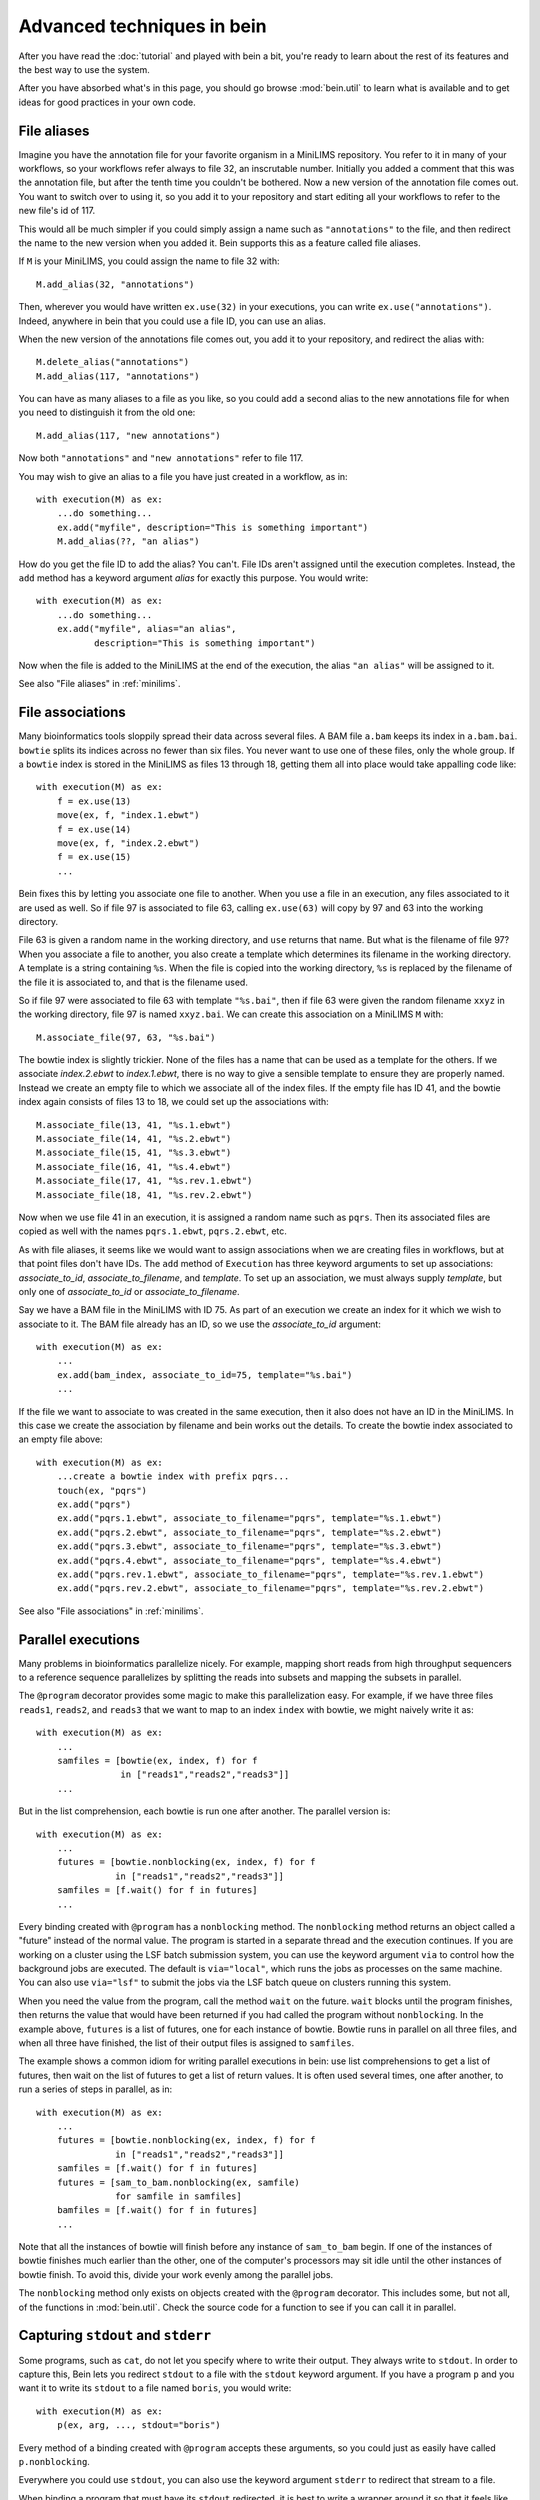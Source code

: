Advanced techniques in bein
===========================

After you have read the :doc:`tutorial` and played with bein a bit,
you're ready to learn about the rest of its features and the best way
to use the system.

After you have absorbed what's in this page, you should go browse
:mod:`bein.util` to learn what is available and to get ideas for good
practices in your own code.

File aliases
************

Imagine you have the annotation file for your favorite organism in a MiniLIMS repository.  You refer to it in many of your workflows, so your workflows refer always to file 32, an inscrutable number.  Initially you added a comment that this was the annotation file, but after the tenth time you couldn't be bothered.  Now a new version of the annotation file comes out.  You want to switch over to using it, so you add it to your repository and start editing all your workflows to refer to the new file's id of 117.

This would all be much simpler if you could simply assign a name such as ``"annotations"`` to the file, and then redirect the name to the new version when you added it.  Bein supports this as a feature called file aliases.

If ``M`` is your MiniLIMS, you could assign the name to file 32 with::

    M.add_alias(32, "annotations")

Then, wherever you would have written ``ex.use(32)`` in your executions, you can write ``ex.use("annotations")``.  Indeed, anywhere in bein that you could use a file ID, you can use an alias.

When the new version of the annotations file comes out, you add it to your repository, and redirect the alias with::

    M.delete_alias("annotations")
    M.add_alias(117, "annotations")

You can have as many aliases to a file as you like, so you could add a second alias to the new annotations file for when you need to distinguish it from the old one::

    M.add_alias(117, "new annotations")

Now both ``"annotations"`` and ``"new annotations"`` refer to file 117.

You may wish to give an alias to a file you have just created in a workflow, as in::

    with execution(M) as ex:
        ...do something...
        ex.add("myfile", description="This is something important")
        M.add_alias(??, "an alias")

How do you get the file ID to add the alias?  You can't.  File IDs aren't assigned until the execution completes.  Instead, the ``add`` method has a keyword argument *alias* for exactly this purpose.  You would write::

    with execution(M) as ex:
        ...do something...
        ex.add("myfile", alias="an alias", 
               description="This is something important")

Now when the file is added to the MiniLIMS at the end of the execution, the alias ``"an alias"`` will be assigned to it.

See also "File aliases" in :ref:`minilims`.

File associations
*****************

Many bioinformatics tools sloppily spread their data across several files.  A BAM file ``a.bam`` keeps its index in ``a.bam.bai``.  ``bowtie`` splits its indices across no fewer than six files.  You never want to use one of these files, only the whole group.  If a ``bowtie`` index is stored in the MiniLIMS as files 13 through 18, getting them all into place would take appalling code like::

    with execution(M) as ex:
        f = ex.use(13)
        move(ex, f, "index.1.ebwt")
        f = ex.use(14)
        move(ex, f, "index.2.ebwt")
        f = ex.use(15)
        ...

Bein fixes this by letting you associate one file to another.  When you use a file in an execution, any files associated to it are used as well.  So if file 97 is associated to file 63, calling ``ex.use(63)`` will copy by 97 and 63 into the working directory.

File 63 is given a random name in the working directory, and ``use`` returns that name.  But what is the filename of file 97?  When you associate a file to another, you also create a template which determines its filename in the working directory.  A template is a string containing ``%s``.  When the file is copied into the working directory, ``%s`` is replaced by the filename of the file it is associated to, and that is the filename used.

So if file 97 were associated to file 63 with template ``"%s.bai"``, then if file 63 were given the random filename ``xxyz`` in the working directory, file 97 is named ``xxyz.bai``.  We can create this association on a MiniLIMS ``M`` with::

    M.associate_file(97, 63, "%s.bai")

The bowtie index is slightly trickier.  None of the files has a name that can be used as a template for the others.  If we associate `index.2.ebwt` to `index.1.ebwt`, there is no way to give a sensible template to ensure they are properly named.  Instead we create an empty file to which we associate all of the index files.  If the empty file has ID 41, and the bowtie index again consists of files 13 to 18, we could set up the associations with::

    M.associate_file(13, 41, "%s.1.ebwt")
    M.associate_file(14, 41, "%s.2.ebwt")
    M.associate_file(15, 41, "%s.3.ebwt")
    M.associate_file(16, 41, "%s.4.ebwt")
    M.associate_file(17, 41, "%s.rev.1.ebwt")
    M.associate_file(18, 41, "%s.rev.2.ebwt")

Now when we use file 41 in an execution, it is assigned a random name such as ``pqrs``.  Then its associated files are copied as well with the names ``pqrs.1.ebwt``, ``pqrs.2.ebwt``, etc.

As with file aliases, it seems like we would want to assign associations when we are creating files in workflows, but at that point files don't have IDs.  The ``add`` method of ``Execution`` has three keyword arguments to set up associations: *associate_to_id*, *associate_to_filename*, and *template*.  To set up an association, we must always supply *template*, but only one of *associate_to_id* or *associate_to_filename*.

Say we have a BAM file in the MiniLIMS with ID 75.  As part of an execution we create an index for it which we wish to associate to it.  The BAM file already has an ID, so we use the *associate_to_id* argument::

    with execution(M) as ex:
        ...
        ex.add(bam_index, associate_to_id=75, template="%s.bai")
        ...

If the file we want to associate to was created in the same execution, then it also does not have an ID in the MiniLIMS.  In this case we create the association by filename and bein works out the details.  To create the bowtie index associated to an empty file above::

    with execution(M) as ex:
        ...create a bowtie index with prefix pqrs...
        touch(ex, "pqrs")
        ex.add("pqrs")
        ex.add("pqrs.1.ebwt", associate_to_filename="pqrs", template="%s.1.ebwt")
        ex.add("pqrs.2.ebwt", associate_to_filename="pqrs", template="%s.2.ebwt")
        ex.add("pqrs.3.ebwt", associate_to_filename="pqrs", template="%s.3.ebwt")
        ex.add("pqrs.4.ebwt", associate_to_filename="pqrs", template="%s.4.ebwt")
        ex.add("pqrs.rev.1.ebwt", associate_to_filename="pqrs", template="%s.rev.1.ebwt")
        ex.add("pqrs.rev.2.ebwt", associate_to_filename="pqrs", template="%s.rev.2.ebwt")

See also "File associations" in :ref:`minilims`.

Parallel executions
*******************

Many problems in bioinformatics parallelize nicely.  For example, mapping short reads from high throughput sequencers to a reference sequence parallelizes by splitting the reads into subsets and mapping the subsets in parallel.

The ``@program`` decorator provides some magic to make this parallelization easy.  For example, if we have three files ``reads1``, ``reads2``, and ``reads3`` that we want to map to an index ``index`` with bowtie, we might naively write it as::

    with execution(M) as ex:
        ...
        samfiles = [bowtie(ex, index, f) for f 
                    in ["reads1","reads2","reads3"]]
        ...

But in the list comprehension, each bowtie is run one after another.  The parallel version is::

    with execution(M) as ex:
        ...
        futures = [bowtie.nonblocking(ex, index, f) for f
                   in ["reads1","reads2","reads3"]]
        samfiles = [f.wait() for f in futures]
        ...

Every binding created with ``@program`` has a ``nonblocking`` method.  The ``nonblocking`` method returns an object called a "future" instead of the normal value.  The program is started in a separate thread and the execution continues.  If you are working on a cluster using the LSF batch submission system, you can use the keyword argument ``via`` to control how the background jobs are executed.  The default is ``via="local"``, which runs the jobs as processes on the same machine.  You can also use ``via="lsf"`` to submit the jobs via the LSF batch queue on clusters running this system.

When you need the value from the program, call the method ``wait`` on the future.  ``wait`` blocks until the program finishes, then returns the value that would have been returned if you had called the program without ``nonblocking``.  In the example above, ``futures`` is a list of futures, one for each instance of bowtie.  Bowtie runs in parallel on all three files, and when all three have finished, the list of their output files is assigned to ``samfiles``.

The example shows a common idiom for writing parallel executions in bein: use list comprehensions to get a list of futures, then wait on the list of futures to get a list of return values.  It is often used several times, one after another, to run a series of steps in parallel, as in::

    with execution(M) as ex:
        ...
        futures = [bowtie.nonblocking(ex, index, f) for f
                   in ["reads1","reads2","reads3"]]
        samfiles = [f.wait() for f in futures]
        futures = [sam_to_bam.nonblocking(ex, samfile) 
                   for samfile in samfiles]
        bamfiles = [f.wait() for f in futures]
        ...

Note that all the instances of bowtie will finish before any instance of ``sam_to_bam`` begin.  If one of the instances of bowtie finishes much earlier than the other, one of the computer's processors may sit idle until the other instances of bowtie finish.  To avoid this, divide your work evenly among the parallel jobs.

The ``nonblocking`` method only exists on objects created with the ``@program`` decorator.  This includes some, but not all, of the functions in :mod:`bein.util`.  Check the source code for a function to see if you can call it in parallel.

Capturing ``stdout`` and ``stderr``
***********************************

Some programs, such as ``cat``, do not let you specify where to write their output.  They always write to ``stdout``.  In order to capture this, Bein lets you redirect ``stdout`` to a file with the ``stdout`` keyword argument.  If you have a program ``p`` and you want it to write its ``stdout`` to a file named ``boris``, you would write::

    with execution(M) as ex:
        p(ex, arg, ..., stdout="boris")

Every method of a binding created with ``@program`` accepts these arguments, so you could just as easily have called ``p.nonblocking``.

Everywhere you could use ``stdout``, you can also use the keyword argument ``stderr`` to redirect that stream to a file.

When binding a program that must have its ``stdout`` redirected, it is best to write a wrapper around it so that it feels like other, normal program bindings.  For example, for ``cat`` (which is not actually in the library because it's useless inside Bein) we would write::

    @program
    def _cat(input_file):
        return {'arguments': ['cat',input_file],
                'return_value': None}
    
    def cat(ex, input_file, filename=None):
        if filename == None:
            filename = unique_filename_in()
        _cat(ex, input_file, stdout=filename)
        return filename

Unfortunately, you have to add your own ``nonblocking`` binding by hand, as in::

    def _cat_nonblocking(ex, input_file, filename=None):
        if filename == None:
            filename = unique_filename_in()
        f = _cat.nonblocking(ex, input_file, stdout=filename)
        class Future(object):
            def __init__(self, f):
                self.future = f
            def wait(self):
                self.future.wait()
                return filename
        return Future(f)
    
    cat.nonblocking = _cat_nonblocking

You may also want to use these keyword arguments if you expect enormous amounts of data on ``stdout`` or ``stderr``, more than can be reasonably bassed back in a ``ProgramOutput`` object.

Writing robust program bindings
*******************************

The tutorial's section on :ref:`program-binding` covers all the mechanics of writing a program binding.  This section is largely advice on how to write a good program binding.

**Avoid unnecessary generality.**
    If a change in command line arguments will produce vastly different behavior from the program you're binding, just choose one set of arguments that do what you want at the moment and bind that.  If you need the other arguments, and if they behavior is really that different, write another program binding for them when you need them.

**Parse the whole output.**
    At the moment you may only need two numbers of the twenty that this program calculates on your file, but chances are in a week's time you'll need another couple, and a few more after that.  Go ahead and parse the whole thing now.  When you have a lot of values to return, organize them into a dictionary.

**Eschew abbreviations.**
    Program bindings aren't meant for interactive shell use, so there is no reason not to make them easy to read.  Use 'copy' instead of 'cp,' 'antibody' instead of 'ab,' etc.

**Parse in paranoia.**
    ``wc`` formats its output slightly differently on different platforms.  Some programs might have additional headers on some systems.  Some batch processing systems also add headers to the output of a program.  Parse the output knowing that these things happen.  For instance, to parse the output of ``wc -l``, the naive function would be::

        def parse_output(p):
            m = re.search(r'(\d+)', ''.join(p.stdout))
            return int(m.groups()[0])

    This returns the first integer in the output, not necessarily anything of interest.  The paranoid parser is::

        def parse_output(p):
            m = re.search(r'^\s+(\d+)\s+' + filename + r'\s*$',
                          ''.join(p.stdout))
            return int(m.groups()[-1])

    This time we ensure we really do have the line we want, and in case the LSF output might contain a similarly formatted line, we take the last one in the text.

    On the other hand, your parsing function will never get called unless the program exited with return code 0, so you can assume that it succeeded.  The output you want should be in there somewhere.

**Return a value if you can, a function if you must.**
    If you know the value you will return from a program binding before you run the program, as for the binding to ``touch``, return that value directly.  That is, write::

        @program
        def touch(filename):
            return {'arguments': ['touch',filename],
                    'return_value': filename}

    and not::

        @program
        def touch(filename):
           def parse_output(p):
               return filename
           return {'arguments': ['touch',filename],
                   'return_value': parse_output}

    Not only is it less efficient, it confuses the reader.

**Accept a single argument or a list of arguments where appropriate.**
    If a program can take several input files, such as ``cat``, then
    let the user provide either a single filename or a list of
    filenames.  Similarly, if the program takes one or more integers,
    let the user provide an integer or a list of integers.

    For example, here is a binding of `bowtie`` that can accept one or
    several files of reads to map to a reference::

        @program
        def bowtie(index, reads, args="-Sra"):
            sam_filename = unique_filename_in()
            if isinstance(args, list):
                options = args
            elif isinstance(args, str):
                options = [args]
            else:
                raise ValueError("bowtie's args keyword argument requires a string or a " + \
                                 "list of strings.  Received: " + str(args))
            if isinstance(reads, list):
                reads = ",".join(reads)
            return {'arguments': ['bowtie'] + options + [index, reads,sam_filename],
                    'return_value': sam_filename}

**Use** :func:`~bein.unique_filename_in` **to name output files.** 
    If a program will create an output file, use
    :func:`~bein.unique_filename_in` to get a name for it.  Don't hard
    code names.

**Let the program fail if at all possible.** 
    Check the arguments passed to your function only enough to
    actually produce a sensible argument list.  Otherwise let the
    external program fail and bein clean up the mess.  You gain no
    safety by carefully checking the arguments beforehand, you may
    impose arbitrary restrictions that do not correspond to the
    underlying program, and it makes program bindings much longer and
    more onerous to read and write.

**Document your binding.**
    If the first thing in your function is a string, Python interprets it as documentation.  Use this!  List the exact command the program is running, the meaning of the arguments, and the return value.

**No magic in program bindings.**
    Don't try to cram all kinds of things into your program binding.  Just run the program and get the information in its basic form out of the results.  Do no more.  Write another function that calls the program binding which does anything more sophisticated.

**Provide sensible defaults to keyword arguments.**
    Many program bindings will have a number of arguments which can be safely omitted in the majority of cases.  For instance, :func:`~bein.util.split_file` accepts an argument *prefix* which lets you set the name of the output files.  In most cases this isn't necessary, so it has a default value of ``None``, which makes the function call :func:`~bein.unique_filename_in` to get a prefix.  Wherever possible, include a sane default.


Combining bindings into larger actions
**************************************

A workflow usually divides into sets of actions, each of which form a logical component of the whole.  Such components tend to be reusable with a little generalization, so it's worth breaking them out into separate functions.  For example, here is simplified code for :func:`~bein.util.parallel_bowtie`, which splits a file into pieces, runs bowtie in parallel on each piece, and reassembles the results::

    def parallel_bowtie(ex, index, reads, n_lines = 1000000, 
                        bowtie_args="-Sra"):
        subfiles = split_file(ex, reads, n_lines = n_lines)
        futures = [bowtie.nonblocking(ex, index, sf, args = bowtie_args) 
                   for sf in subfiles]
        samfiles = [f.wait() for f in futures]
        futures = [sam_to_bam.nonblocking(ex, sf) for sf in samfiles]
        bamfiles = [f.wait() for f in futures]
        return merge_bamfiles.nonblocking(ex, bamfiles).wait()

There are several points to keep in mind when writing such functions, all of which are illustrated by this example.  Most of them boil down to "don't surprise the user."

* Assume the function with called in a ``with execution(M)...`` block.
* The first argument should always be the execution, to maintain similarity with the program bindings.
* Don't assume any file names from the surrounding execution.  Pass everything you need as arguments to the function.
* Include keyword arguments with sane defaults for any optional arguments to programs you call in the function (such as *n_lines* in ``split_file``).
* Do not delete or rename files in the working directory.
* Return everything a user might need to know from the inside of the function.  If this is more than one thing, organize it in a dictionary.
* Don't add files to the repository or use files from the repository inside the function.  Assume that all the files needed are already in place and their filenames have been passed as arguments.

Custom ``add`` commands
***********************

In `File associations`_ we saw commands to associate index files with BAM files, and to add and associate the complicated indices that ``bowtie`` uses.  Rather than rewriting this code again and again, it is better to write your own functions to add these in a structured way.

The last point in `Combining bindings into larger actions`_ warned against adding or using files from the repository in a function.  Let us add a caveat: unless that function was written specifically to add files in some complicated way.  For example, here is a function that adds a bowtie index (it is a simplified version of :func:`~bein.util.add_bowtie_index`)::

    def add_bowtie_index(execution, files, description="", alias=None):
        index = bowtie_build(execution, files)
        touch(ex, index)
        execution.add(index, description=description, alias=alias)
        execution.add(index + ".1.ebwt", associate_to_filename=index, template='%s.1.ebwt')
        execution.add(index + ".2.ebwt", associate_to_filename=index, template='%s.2.ebwt')
        execution.add(index + ".3.ebwt", associate_to_filename=index, template='%s.3.ebwt')
        execution.add(index + ".4.ebwt", associate_to_filename=index, template='%s.4.ebwt')
        execution.add(index + ".rev.1.ebwt", associate_to_filename=index, template='%s.rev.1.ebwt')
        execution.add(index + ".rev.2.ebwt", associate_to_filename=index, template='%s.rev.2.ebwt')
        return index

Functions that add files should obey several conventions for consistency.

* The function's name should begin with ``add_``.
* The first argument should be an execution.
* There should be one file which all other files added to the repository in the function are associated to.  That is, using that one file in another execution should pull in all files added by this function.  The function should return the filename of this file.
* The function should have keyword arguments *description* (defaulting to ``""``) and *alias* (defaulting to ``None``).  The one file to which all others added by the function are associated should have its description set to *description* and its alias set to *alias*.

``add_bowtie_index`` above obeys all of these.  Here is a simpler function that creates an index for a BAM file, then adds both BAM and index to the repository::

    def add_and_index_bam(ex, bamfile, description="", alias=None):
        sort = sort_bam(ex, bamfile)
        index = index_bam(ex, sort)
        ex.add(sort, description=description, alias=alias)
        ex.add(index, description=description + " (BAM index)",
               associate_to_filename=sort, template='%s.bai')
        return fileid

A file adding function need not add multiple files to be useful.  One of the most useful file adding functions in :mod:`bein.util` is :func:`~bein.util.add_pickle`, which takes any Python value, serializes it to a file, and adds that file to the repository::

    def add_pickle(execution, val, description="", alias=None):
        filename = unique_filename_in()
        with open(filename, 'wb') as f:
            pickle.dump(val, f)
        execution.add(filename, description=description, alias=None)
        return filename

There is another useful idiom for file adding functions.  If you have a series of commands that construct an object, such as a plot, then you can write the file adding function as a context manager to wrap those commands.  For instance, the function :func:`~bein.util.add_figure` in :mod:`bein.util` creates plots with `matplotlib`, as in::

    with execution(M) as ex:
        ...
        with add_figure(ex, 'eps', alias='my histogram') as fig:
            hist(a)
            xlabel('Random things I found')
        ...

This plots a histogram of whatever is in ``a``, and adds it to the repository as an EPS file with the alias ``'my histogram'``.  To write such file adding functions, decorate the function with ``@contextmanager`` (you will need to import is, such as with ``from contextlib import contextmanager``).  The function should do any setup required, then ``yield`` a value representing the object (in the case above, the figure), then add any necessary files and do any cleanup required.  At the ``yield`` statement, the body of the ``with`` statement is run.  Here is the code for ``add_figure``::

    @contextmanager
    def add_figure(ex, figure_type='eps', description="", alias=None):
        f = pylab.figure()
        yield f
        filename = unique_filename_in() + '.' + figure_type
        f.savefig(filename)
        ex.add(filename, description=description, alias=alias)
        return filename

It may seem odd to have *description* and *alias* arguments, but not the arguments to associate a file to another that :meth:`bein.Execution.add` has.  In practice, these turn out not to be very useful for file adding functions, so you feel no qualm about omitting them.

Structuring complicated workflows
*********************************

This guide has given a lot of advice on how to structure individual functions and programs in bein, but what advice can we give on arranging a workflow as a whole?

First, put it in a single module unless it grows truly enormous.  If it reaches that point, you probably have a number of functions that should be cleaned up and contributed to :mod:`bein.util`.  I look forward to receiving them.  Once they are in the library for you to call, your module will shrink back to a usable size.

While developing, keep an ``ipython`` session running in a terminal in the same directory as your module.  As you make changes to the module, run::

    import modulename
    reload(modulename)

to load your changes into ``ipython``.

Inside the module, connect to your MiniLIMS first thing, and leave it as a global variable in the module.  Yes, global variables are bad practice, but you will use this one so universally that it justifies the practice.  All your actual workflows, on the other hand, you should put inside functions.  That way when you load or reload the module, they don't automatically run.  For workflows that take a lot of time, this would be especially annoying.

Begin crudely.  Get the first steps of your workflow working first, and inspect them with ``beinclient``.  Add a piece at a time, making sure it works.  Use :func:`~bein.util.add_pickle` and :func:`~bein.util.add_figure` to store and plot and intermediate computations that will be helpful to you.  However, don't try to do publication quality plots in a workflow.  You will inevitably want to tweak them and the time waiting for the workflow to finish is wasted.  Instead, build them from pickled intermediates.

Once the whole thing is working, then go back and start editing it to make it elegant.  Factor out logical sections of the workflow into functions, and generalize those functions.  Parallelize any places you can.  Look for any repeated additions of structured sets of files to the repository and write a file adding function to handle that case.

Don't make your executions small and atomic.  Executions are a very crude form of isolation, and should usually be made as large as possible, say, one per script.

From here, spend some time with the documentation for bein's modules, and read the source code of bein itself.  Remember, it's short, less than 500 lines not counting blank lines and documentation.  You might also be interested in the :doc:`essay`.
